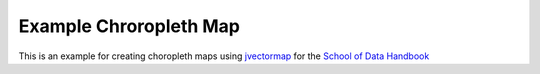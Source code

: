 Example Chroropleth Map
=======================


This is an example for creating choropleth maps using `jvectormap`_ for the
`School of Data Handbook`_

.. _jvectormap: http://jvectormap.com
.. _School of Data Handbook: http://handbook.schoolofdata.org
